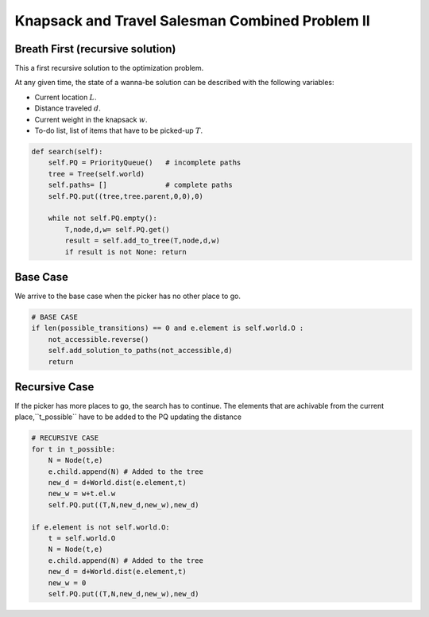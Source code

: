 
================================================
Knapsack and Travel Salesman Combined Problem II
================================================

Breath First (recursive solution)
---------------------------------
This a first recursive solution to the optimization problem.

At any given time, the state of a wanna-be solution can be described with the following variables:

- Current location :math:`L`.
- Distance traveled :math:`d`.
- Current weight in the knapsack :math:`w`.
- To-do list, list of items that have to be picked-up :math:`T`.

.. code-block:: python

    def search(self):
        self.PQ = PriorityQueue()   # incomplete paths
        tree = Tree(self.world)
        self.paths= []              # complete paths
        self.PQ.put((tree,tree.parent,0,0),0)

        while not self.PQ.empty():
            T,node,d,w= self.PQ.get()
            result = self.add_to_tree(T,node,d,w)
            if result is not None: return

Base Case
---------
We arrive to the base case when the picker has no other place to go.  

.. code-block:: python

        # BASE CASE 
        if len(possible_transitions) == 0 and e.element is self.world.O :
            not_accessible.reverse()
            self.add_solution_to_paths(not_accessible,d)
            return

Recursive Case
--------------
If the picker has more places to go, the search has to continue.
The elements that are achivable from the current place,``t_possible`` have to be added to the PQ updating the distance  

.. code-block:: python

        # RECURSIVE CASE
        for t in t_possible:
            N = Node(t,e)
            e.child.append(N) # Added to the tree
            new_d = d+World.dist(e.element,t)
            new_w = w+t.el.w
            self.PQ.put((T,N,new_d,new_w),new_d)

        if e.element is not self.world.O:
            t = self.world.O
            N = Node(t,e)
            e.child.append(N) # Added to the tree
            new_d = d+World.dist(e.element,t)
            new_w = 0
            self.PQ.put((T,N,new_d,new_w),new_d)

